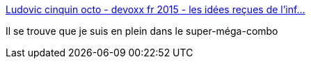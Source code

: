 :jbake-type: post
:jbake-status: published
:jbake-title: Ludovic cinquin octo - devoxx fr 2015 - les idées reçues de l'inf…
:jbake-tags: organisation,travail,équipe,_mois_avr.,_année_2015
:jbake-date: 2015-04-20
:jbake-depth: ../
:jbake-uri: shaarli/1429519962000.adoc
:jbake-source: https://nicolas-delsaux.hd.free.fr/Shaarli?searchterm=http%3A%2F%2Ffr.slideshare.net%2FOCTOTechnology%2Fludovic-cinquin-octo-devoxx-fr-2015-les-idees-recues-de-linformatique-version-finale&searchtags=organisation+travail+%C3%A9quipe+_mois_avr.+_ann%C3%A9e_2015
:jbake-style: shaarli

http://fr.slideshare.net/OCTOTechnology/ludovic-cinquin-octo-devoxx-fr-2015-les-idees-recues-de-linformatique-version-finale[Ludovic cinquin octo - devoxx fr 2015 - les idées reçues de l'inf…]

Il se trouve que je suis en plein dans le super-méga-combo
